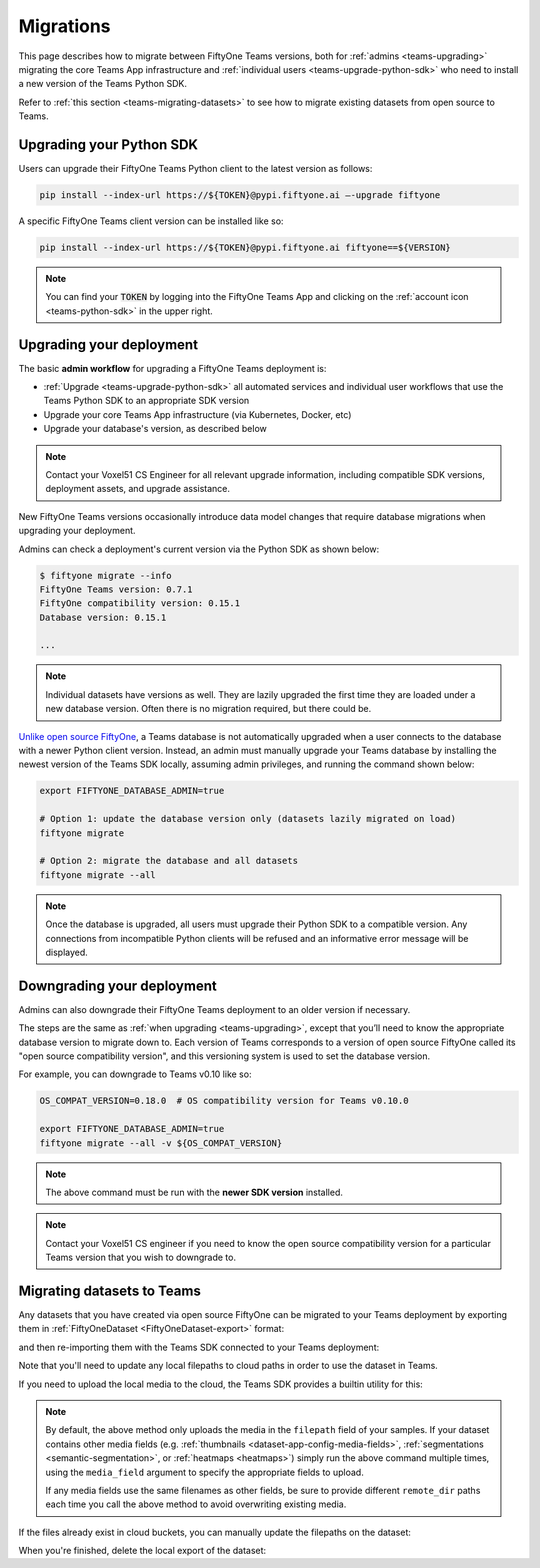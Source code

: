 .. _teams-migrations:

Migrations
==========

.. default-role:: code

This page describes how to migrate between FiftyOne Teams versions, both for
:ref:`admins <teams-upgrading>` migrating the core Teams App infrastructure and
:ref:`individual users <teams-upgrade-python-sdk>` who need to install a new
version of the Teams Python SDK.

Refer to :ref:`this section <teams-migrating-datasets>` to see how to migrate
existing datasets from open source to Teams.

.. _teams-upgrade-python-sdk:

Upgrading your Python SDK
_________________________

Users can upgrade their FiftyOne Teams Python client to the latest version as
follows:

.. code-block:: shell

    pip install --index-url https://${TOKEN}@pypi.fiftyone.ai –-upgrade fiftyone

A specific FiftyOne Teams client version can be installed like so:

.. code-block:: shell

    pip install --index-url https://${TOKEN}@pypi.fiftyone.ai fiftyone==${VERSION}

.. note::

    You can find your `TOKEN` by logging into the FiftyOne Teams App and
    clicking on the :ref:`account icon <teams-python-sdk>` in the upper right.

.. _teams-upgrading:

Upgrading your deployment
_________________________

The basic **admin workflow** for upgrading a FiftyOne Teams deployment is:

-   :ref:`Upgrade <teams-upgrade-python-sdk>` all automated services and
    individual user workflows that use the Teams Python SDK to an appropriate
    SDK version
-   Upgrade your core Teams App infrastructure (via Kubernetes, Docker, etc)
-   Upgrade your database's version, as described below

.. note::

    Contact your Voxel51 CS Engineer for all relevant upgrade information,
    including compatible SDK versions, deployment assets, and upgrade
    assistance.

New FiftyOne Teams versions occasionally introduce data model changes that
require database migrations when upgrading your deployment.

Admins can check a deployment's current version via the Python SDK as shown
below:

.. code-block:: shell

    $ fiftyone migrate --info
    FiftyOne Teams version: 0.7.1
    FiftyOne compatibility version: 0.15.1
    Database version: 0.15.1

    ...

.. note::

    Individual datasets have versions as well. They are lazily upgraded the
    first time they are loaded under a new database version. Often there is no
    migration required, but there could be.

`Unlike open source FiftyOne <https://voxel51.com/docs/fiftyone/user_guide/config.html#database-migrations>`_,
a Teams database is not automatically upgraded when a user connects to the
database with a newer Python client version. Instead, an admin must manually
upgrade your Teams database by installing the newest version of the Teams SDK
locally, assuming admin privileges, and running the command shown below:

.. code-block:: shell

    export FIFTYONE_DATABASE_ADMIN=true

    # Option 1: update the database version only (datasets lazily migrated on load)
    fiftyone migrate

    # Option 2: migrate the database and all datasets
    fiftyone migrate --all

.. note::

    Once the database is upgraded, all users must upgrade their Python SDK to a
    compatible version. Any connections from incompatible Python clients will
    be refused and an informative error message will be displayed.

.. _teams-downgrading:

Downgrading your deployment
___________________________

Admins can also downgrade their FiftyOne Teams deployment to an older version
if necessary.

The steps are the same as :ref:`when upgrading <teams-upgrading>`, except that
you’ll need to know the appropriate database version to migrate down to. Each
version of Teams corresponds to a version of open source FiftyOne called its
"open source compatibility version", and this versioning system is used to set
the database version.

For example, you can downgrade to Teams v0.10 like so:

.. code-block:: shell

    OS_COMPAT_VERSION=0.18.0  # OS compatibility version for Teams v0.10.0

    export FIFTYONE_DATABASE_ADMIN=true
    fiftyone migrate --all -v ${OS_COMPAT_VERSION}

.. note::

    The above command must be run with the **newer SDK version** installed.

.. note::

    Contact your Voxel51 CS engineer if you need to know the open source
    compatibility version for a particular Teams version that you wish to
    downgrade to.

.. _teams-migrating-datasets:

Migrating datasets to Teams
___________________________

Any datasets that you have created via open source FiftyOne can be migrated to
your Teams deployment by exporting them in
:ref:`FiftyOneDataset <FiftyOneDataset-export>` format:

.. code-block:: python
    :linenos:

    # Open source SDK
    import fiftyone as fo

    dataset = fo.load_dataset(...)

    dataset.export(
        export_dir="/tmp/dataset",
        dataset_type=fo.types.FiftyOneDataset,
        export_media=False,
    )

and then re-importing them with the Teams SDK connected to your Teams
deployment:

.. code-block:: python
    :linenos:

    # Teams SDK
    import fiftyone as fo

    dataset = fo.Dataset.from_dir(
        dataset_dir="/tmp/dataset",
        dataset_type=fo.types.FiftyOneDataset,
        persistent=True,
    )

Note that you'll need to update any local filepaths to cloud paths in order to
use the dataset in Teams.

If you need to upload the local media to the cloud, the Teams SDK provides a
builtin utility for this:

.. code-block:: python
    :linenos:

    import fiftyone.core.storage as fos

    fos.upload_media(
        dataset,
        "s3://path/for/media",
        update_filepaths=True,
        progress=True,
    )

.. note::

    By default, the above method only uploads the media in the ``filepath``
    field of your samples. If your dataset contains other media fields (e.g.
    :ref:`thumbnails <dataset-app-config-media-fields>`,
    :ref:`segmentations <semantic-segmentation>`, or
    :ref:`heatmaps <heatmaps>`) simply run the above command multiple times,
    using the ``media_field`` argument to specify the appropriate fields to
    upload.

    If any media fields use the same filenames as other fields, be sure to
    provide different ``remote_dir`` paths each time you call the above method
    to avoid overwriting existing media.

If the files already exist in cloud buckets, you can manually update the
filepaths on the dataset:

.. code-block:: python
    :linenos:

    cloud_paths = []
    for filepath in dataset.values("filepath"):
        cloud_path = get_cloud_path(filepath)  # your function
        cloud_paths.append(cloud_path)

    dataset.set_values("filepath", cloud_paths)

When you're finished, delete the local export of the dataset:

.. code-block:: python
    :linenos:

    shutil.rmtree("/tmp/dataset")

